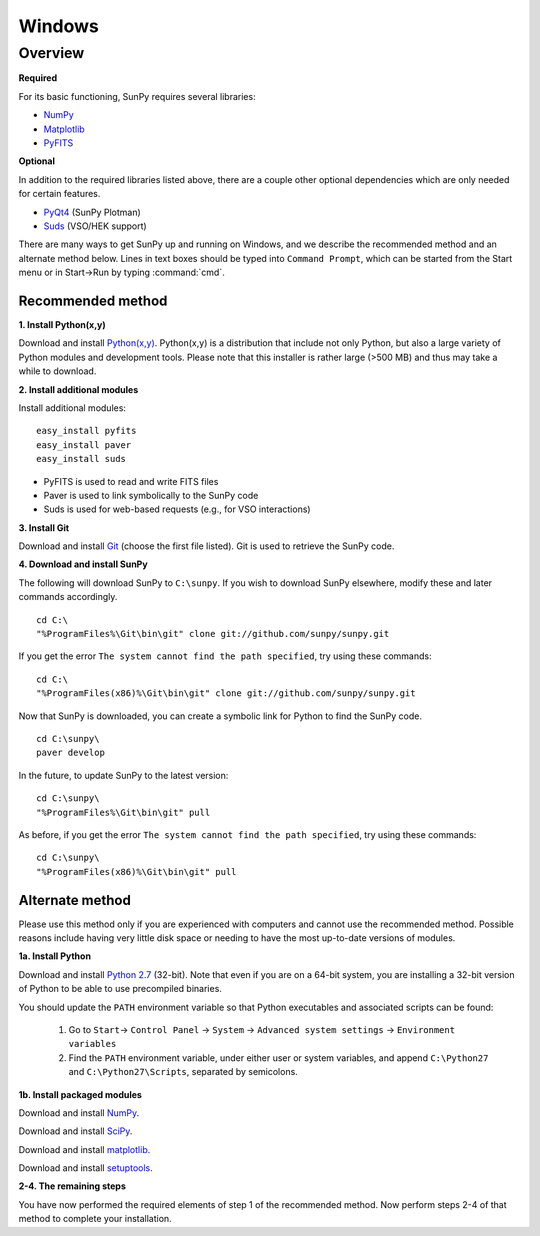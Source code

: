 =======
Windows
=======

Overview
--------
**Required**

For its basic functioning, SunPy requires several libraries:

* `NumPy <http://numpy.scipy.org/>`__
* `Matplotlib <http://matplotlib.sourceforge.net/>`__
* `PyFITS <http://www.stsci.edu/resources/software_hardware/pyfits>`_

**Optional**

In addition to the required libraries listed above, there are a couple other
optional dependencies which are only needed for certain features.

* `PyQt4 <http://www.riverbankcomputing.co.uk/software/pyqt/download>`__ (SunPy Plotman)
* `Suds <https://fedorahosted.org/suds/>`__ (VSO/HEK support)

There are many ways to get SunPy up and running on Windows, and we describe the 
recommended method and an alternate method below.  Lines in text boxes should 
be typed into ``Command Prompt``, which can be started from the Start menu or 
in Start->Run by typing :command:`cmd`.

Recommended method
^^^^^^^^^^^^^^^^^^

**1. Install Python(x,y)**

Download and install `Python(x,y) <https://code.google.com/p/pythonxy/wiki/Downloads>`_.
Python(x,y) is a distribution that include not only Python, but also a large 
variety of Python modules and development tools.  Please note that this 
installer is rather large (>500 MB) and thus may take a while to download.

**2. Install additional modules**

Install additional modules: ::

    easy_install pyfits
    easy_install paver
    easy_install suds

* PyFITS is used to read and write FITS files
* Paver is used to link symbolically to the SunPy code
* Suds is used for web-based requests (e.g., for VSO interactions)

**3. Install Git**

Download and install `Git <https://code.google.com/p/msysgit/downloads/list?can=3>`_ 
(choose the first file listed).  Git is used to retrieve the SunPy code.

**4. Download and install SunPy**

The following will download SunPy to ``C:\sunpy``.  If you wish to download 
SunPy elsewhere, modify these and later commands accordingly. ::

    cd C:\
    "%ProgramFiles%\Git\bin\git" clone git://github.com/sunpy/sunpy.git

If you get the error ``The system cannot find the path specified``, try using 
these commands: ::

    cd C:\
    "%ProgramFiles(x86)%\Git\bin\git" clone git://github.com/sunpy/sunpy.git

Now that SunPy is downloaded, you can create a symbolic link for Python to find 
the SunPy code. ::

    cd C:\sunpy\
    paver develop

In the future, to update SunPy to the latest version: ::

    cd C:\sunpy\
    "%ProgramFiles%\Git\bin\git" pull

As before, if you get the error ``The system cannot find the path specified``, 
try using these commands: ::

    cd C:\sunpy\
    "%ProgramFiles(x86)%\Git\bin\git" pull


Alternate method
^^^^^^^^^^^^^^^^

Please use this method only if you are experienced with computers and cannot 
use the recommended method.  Possible reasons include having very little disk 
space or needing to have the most up-to-date versions of modules.

**1a. Install Python**

Download and install `Python 2.7 <http://www.python.org/ftp/python/2.7.2/python-2.7.2.msi>`_ 
(32-bit).  Note that even if you are on a 64-bit system, you are installing a 
32-bit version of Python to be able to use precompiled binaries.

You should update the ``PATH`` environment variable so that Python executables 
and associated scripts can be found:

    1. Go to ``Start``-> ``Control Panel`` -> ``System`` -> ``Advanced system settings`` -> ``Environment variables``
    2. Find the ``PATH`` environment variable, under either user or system variables, and append ``C:\Python27`` and ``C:\Python27\Scripts``, separated by semicolons.
    

**1b. Install packaged modules**

Download and install `NumPy <http://sourceforge.net/projects/numpy/files/NumPy/1.6.1/numpy-1.6.1-win32-superpack-python2.7.exe/download>`_.

Download and install `SciPy <http://sourceforge.net/projects/scipy/files/scipy/0.9.0/scipy-0.9.0-win32-superpack-python2.7.exe/download>`_.

Download and install `matplotlib <http://sourceforge.net/projects/matplotlib/files/matplotlib/matplotlib-1.0.1/matplotlib-1.0.1.win32-py2.7.exe/download>`_.

Download and install `setuptools 
<http://pypi.python.org/packages/2.7/s/setuptools/setuptools-0.6c11.win32-py2.7.exe>`_.

**2-4. The remaining steps**

You have now performed the required elements of step 1 of the recommended 
method.  Now perform steps 2-4 of that method to complete your installation.
